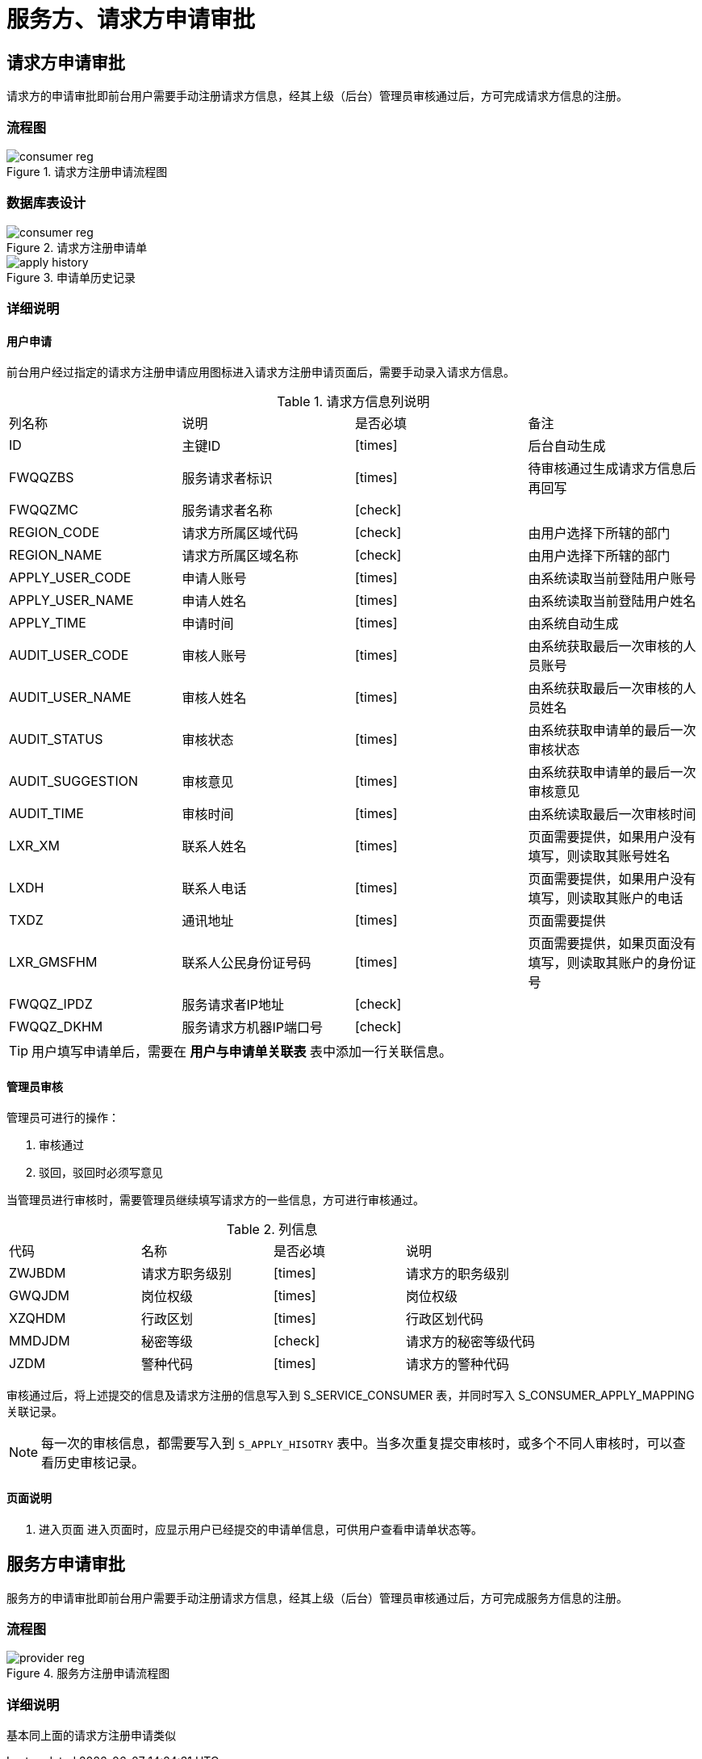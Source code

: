 = 服务方、请求方申请审批
:imagesdir: images
:y: icon:check[role="green"]
:n: icon:times[role="red"]
:c: icon:file-text-o[role="blue"]

== 请求方申请审批

请求方的申请审批即前台用户需要手动注册请求方信息，经其上级（后台）管理员审核通过后，方可完成请求方信息的注册。

=== 流程图

.请求方注册申请流程图
image::consumer_reg.jpg[]


=== 数据库表设计
.请求方注册申请单
image::consumer_reg.png[]

.申请单历史记录
image::apply_history.png[]

=== 详细说明

==== 用户申请
前台用户经过指定的请求方注册申请应用图标进入请求方注册申请页面后，需要手动录入请求方信息。

.请求方信息列说明
|===
|列名称|说明|是否必填|备注
|ID|主键ID|{n}|后台自动生成
|FWQQZBS|服务请求者标识|{n}|待审核通过生成请求方信息后再回写
|FWQQZMC|服务请求者名称|{y}|
|REGION_CODE|请求方所属区域代码|{y}|由用户选择下所辖的部门
|REGION_NAME|请求方所属区域名称|{y}|由用户选择下所辖的部门
|APPLY_USER_CODE|申请人账号|{n}|由系统读取当前登陆用户账号
|APPLY_USER_NAME|申请人姓名|{n}|由系统读取当前登陆用户姓名
|APPLY_TIME|申请时间|{n}|由系统自动生成
|AUDIT_USER_CODE|审核人账号|{n}|由系统获取最后一次审核的人员账号
|AUDIT_USER_NAME|审核人姓名|{n}|由系统获取最后一次审核的人员姓名
|AUDIT_STATUS|审核状态|{n}|由系统获取申请单的最后一次审核状态
|AUDIT_SUGGESTION|审核意见|{n}|由系统获取申请单的最后一次审核意见
|AUDIT_TIME|审核时间|{n}|由系统读取最后一次审核时间
|LXR_XM|联系人姓名|{n}|页面需要提供，如果用户没有填写，则读取其账号姓名
|LXDH|联系人电话|{n}|页面需要提供，如果用户没有填写，则读取其账户的电话
|TXDZ|通讯地址|{n}|页面需要提供
|LXR_GMSFHM|联系人公民身份证号码|{n}|页面需要提供，如果页面没有填写，则读取其账户的身份证号
|FWQQZ_IPDZ|服务请求者IP地址|{y}|
|FWQQZ_DKHM|服务请求方机器IP端口号|{y}|
|===

[TIP]
====
用户填写申请单后，需要在 *用户与申请单关联表* 表中添加一行关联信息。
====


==== 管理员审核
管理员可进行的操作：

. 审核通过
. 驳回，驳回时必须写意见

当管理员进行审核时，需要管理员继续填写请求方的一些信息，方可进行审核通过。

.列信息
|===
|代码|名称|是否必填|说明
|ZWJBDM|请求方职务级别|{n}|请求方的职务级别
|GWQJDM|岗位权级|{n}|岗位权级
|XZQHDM|行政区划|{n}|行政区划代码
|MMDJDM|秘密等级|{y}|请求方的秘密等级代码
|JZDM|警种代码|{n}|请求方的警种代码
|===

审核通过后，将上述提交的信息及请求方注册的信息写入到 S_SERVICE_CONSUMER 表，并同时写入 S_CONSUMER_APPLY_MAPPING 关联记录。


[NOTE]
====
每一次的审核信息，都需要写入到 `S_APPLY_HISOTRY` 表中。当多次重复提交审核时，或多个不同人审核时，可以查看历史审核记录。
====


==== 页面说明
. 进入页面
进入页面时，应显示用户已经提交的申请单信息，可供用户查看申请单状态等。


== 服务方申请审批

服务方的申请审批即前台用户需要手动注册请求方信息，经其上级（后台）管理员审核通过后，方可完成服务方信息的注册。

=== 流程图

.服务方注册申请流程图
image::provider_reg.jpg[]

=== 详细说明
基本同上面的请求方注册申请类似
